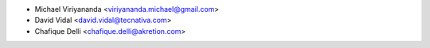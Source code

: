 * Michael Viriyananda <viriyananda.michael@gmail.com>
* David Vidal <david.vidal@tecnativa.com>
* Chafique Delli <chafique.delli@akretion.com>
